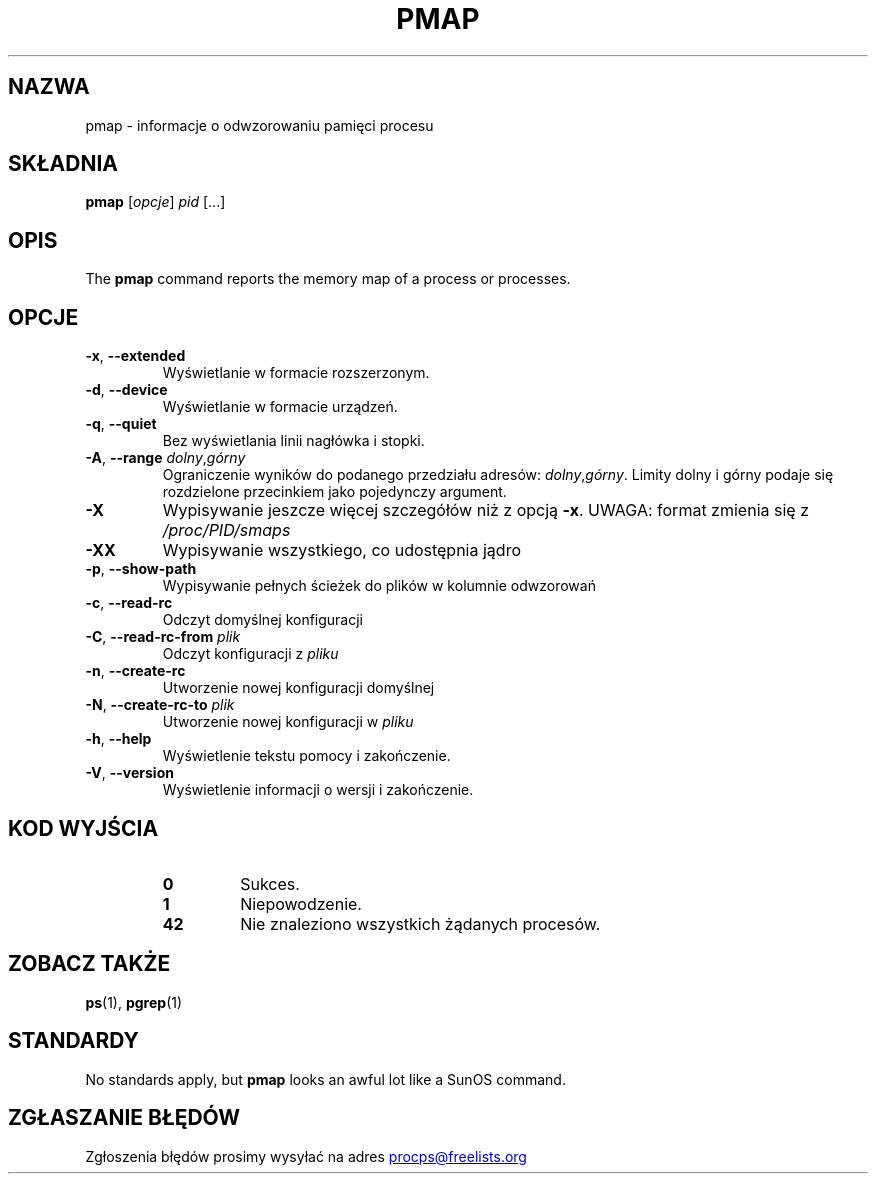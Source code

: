 '\" t
.\" (The preceding line is a note to broken versions of man to tell
.\" them to pre-process this man page with tbl)
.\" Man page for pmap.
.\" Licensed under version 2 of the GNU General Public License.
.\" Written by Albert Cahalan.
.\"
.\"*******************************************************************
.\"
.\" This file was generated with po4a. Translate the source file.
.\"
.\"*******************************************************************
.TH PMAP 1 2020\-06\-04 procps\-ng "Polecenia użytkownika"
.SH NAZWA
pmap \- informacje o odwzorowaniu pamięci procesu
.SH SKŁADNIA
\fBpmap\fP [\fIopcje\fP] \fIpid\fP [...]
.SH OPIS
The \fBpmap\fP command reports the memory map of a process or processes.
.SH OPCJE
.TP 
\fB\-x\fP, \fB\-\-extended\fP
Wyświetlanie w formacie rozszerzonym.
.TP 
\fB\-d\fP, \fB\-\-device\fP
Wyświetlanie w formacie urządzeń.
.TP 
\fB\-q\fP, \fB\-\-quiet\fP
Bez wyświetlania linii nagłówka i stopki.
.TP 
\fB\-A\fP, \fB\-\-range\fP \fIdolny\fP,\fIgórny\fP
Ograniczenie wyników do podanego przedziału adresów:
\fIdolny\fP,\fIgórny\fP. Limity dolny i górny podaje się rozdzielone przecinkiem
jako pojedynczy argument.
.TP 
\fB\-X\fP
Wypisywanie jeszcze więcej szczegółów niż z opcją \fB\-x\fP. UWAGA: format
zmienia się z \fI/proc/PID/smaps\fP
.TP 
\fB\-XX\fP
Wypisywanie wszystkiego, co udostępnia jądro
.TP 
\fB\-p\fP, \fB\-\-show\-path\fP
Wypisywanie pełnych ścieżek do plików w kolumnie odwzorowań
.TP 
\fB\-c\fP, \fB\-\-read\-rc\fP
Odczyt domyślnej konfiguracji
.TP 
\fB\-C\fP, \fB\-\-read\-rc\-from\fP \fIplik\fP
Odczyt konfiguracji z \fIpliku\fP
.TP 
\fB\-n\fP, \fB\-\-create\-rc\fP
Utworzenie nowej konfiguracji domyślnej
.TP 
\fB\-N\fP, \fB\-\-create\-rc\-to\fP \fIplik\fP
Utworzenie nowej konfiguracji w \fIpliku\fP
.TP 
\fB\-h\fP, \fB\-\-help\fP
Wyświetlenie tekstu pomocy i zakończenie.
.TP 
\fB\-V\fP, \fB\-\-version\fP
Wyświetlenie informacji o wersji i zakończenie.
.SH "KOD WYJŚCIA"
.PP
.RS
.PD 0
.TP 
\fB0\fP
Sukces.
.TP 
\fB1\fP
Niepowodzenie.
.TP 
\fB42\fP
Nie znaleziono wszystkich żądanych procesów.
.PD
.RE
.SH "ZOBACZ TAKŻE"
\fBps\fP(1), \fBpgrep\fP(1)
.SH STANDARDY
No standards apply, but \fBpmap\fP looks an awful lot like a SunOS command.
.SH "ZGŁASZANIE BŁĘDÓW"
Zgłoszenia błędów prosimy wysyłać na adres
.UR procps@freelists.org
.UE
